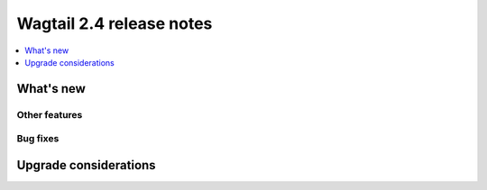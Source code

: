 =========================
Wagtail 2.4 release notes
=========================

.. contents::
    :local:
    :depth: 1


What's new
==========


Other features
~~~~~~~~~~~~~~


Bug fixes
~~~~~~~~~


Upgrade considerations
======================
